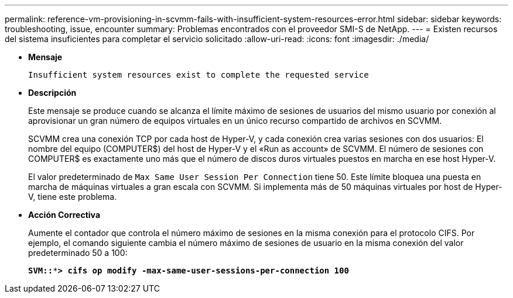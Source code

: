 ---
permalink: reference-vm-provisioning-in-scvmm-fails-with-insufficient-system-resources-error.html 
sidebar: sidebar 
keywords: troubleshooting, issue, encounter 
summary: Problemas encontrados con el proveedor SMI-S de NetApp. 
---
= Existen recursos del sistema insuficientes para completar el servicio solicitado
:allow-uri-read: 
:icons: font
:imagesdir: ./media/


* *Mensaje*
+
`Insufficient system resources exist to complete the requested service`

* *Descripción*
+
Este mensaje se produce cuando se alcanza el límite máximo de sesiones de usuarios del mismo usuario por conexión al aprovisionar un gran número de equipos virtuales en un único recurso compartido de archivos en SCVMM.

+
SCVMM crea una conexión TCP por cada host de Hyper-V, y cada conexión crea varias sesiones con dos usuarios: El nombre del equipo (COMPUTER$) del host de Hyper-V y el «Run as account» de SCVMM. El número de sesiones con COMPUTER$ es exactamente uno más que el número de discos duros virtuales puestos en marcha en ese host Hyper-V.

+
El valor predeterminado de `Max Same User Session Per Connection` tiene 50. Este límite bloquea una puesta en marcha de máquinas virtuales a gran escala con SCVMM. Si implementa más de 50 máquinas virtuales por host de Hyper-V, tiene este problema.

* *Acción Correctiva*
+
Aumente el contador que controla el número máximo de sesiones en la misma conexión para el protocolo CIFS. Por ejemplo, el comando siguiente cambia el número máximo de sesiones de usuario en la misma conexión del valor predeterminado 50 a 100:

+
`*SVM::***> cifs op modify -max-same-user-sessions-per-connection 100*`


